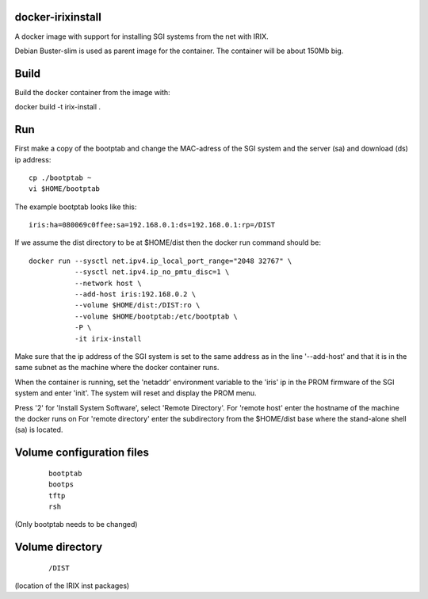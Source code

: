 docker-irixinstall
==================

A docker image with support for installing SGI systems from the net with IRIX.

Debian Buster-slim is used as parent image for the container. The container
will be about 150Mb big.

Build
=====

Build the docker container from the image with:

docker build -t irix-install .

Run
===

First make a copy of the bootptab and change the MAC-adress of the SGI system
and the server (sa) and download (ds) ip address::

  cp ./bootptab ~
  vi $HOME/bootptab

The example bootptab looks like this::

  iris:ha=080069c0ffee:sa=192.168.0.1:ds=192.168.0.1:rp=/DIST

If we assume the dist directory to be at $HOME/dist then the docker run
command should be::

  docker run --sysctl net.ipv4.ip_local_port_range="2048 32767" \
             --sysctl net.ipv4.ip_no_pmtu_disc=1 \
             --network host \
             --add-host iris:192.168.0.2 \
             --volume $HOME/dist:/DIST:ro \
             --volume $HOME/bootptab:/etc/bootptab \
             -P \
             -it irix-install

Make sure that the ip address of the SGI system is set to the same address as
in the line '--add-host' and that it is in the same subnet as the machine where
the docker container runs.

When the container is running, set the 'netaddr' environment variable to the
'iris' ip in the PROM firmware of the SGI system and enter 'init'.
The system will reset and display the PROM menu.

Press '2' for 'Install System Software', select 'Remote Directory'.
For 'remote host' enter the hostname of the machine the docker runs on
For 'remote directory' enter the subdirectory from the $HOME/dist base where
the stand-alone shell (sa) is located.

Volume configuration files
==========================

 ::

  bootptab
  bootps
  tftp
  rsh

(Only bootptab needs to be changed)

Volume directory
================

 ::

  /DIST

(location of the IRIX inst packages)

